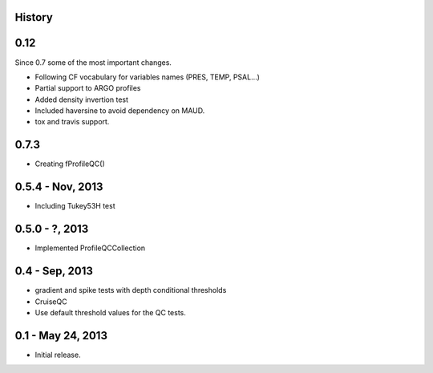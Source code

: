 .. :changelog:

History
-------

0.12
----

Since 0.7 some of the most important changes.

* Following CF vocabulary for variables names (PRES, TEMP, PSAL...)
* Partial support to ARGO profiles
* Added density invertion test
* Included haversine to avoid dependency on MAUD.
* tox and travis support.

0.7.3
-----

* Creating fProfileQC()

0.5.4 - Nov, 2013
-----------------

* Including Tukey53H test

0.5.0 - ?, 2013
-----------------

* Implemented ProfileQCCollection

0.4 - Sep, 2013
---------------

* gradient and spike tests with depth conditional thresholds
* CruiseQC
* Use default threshold values for the QC tests.

0.1 - May 24, 2013
------------------

* Initial release.
